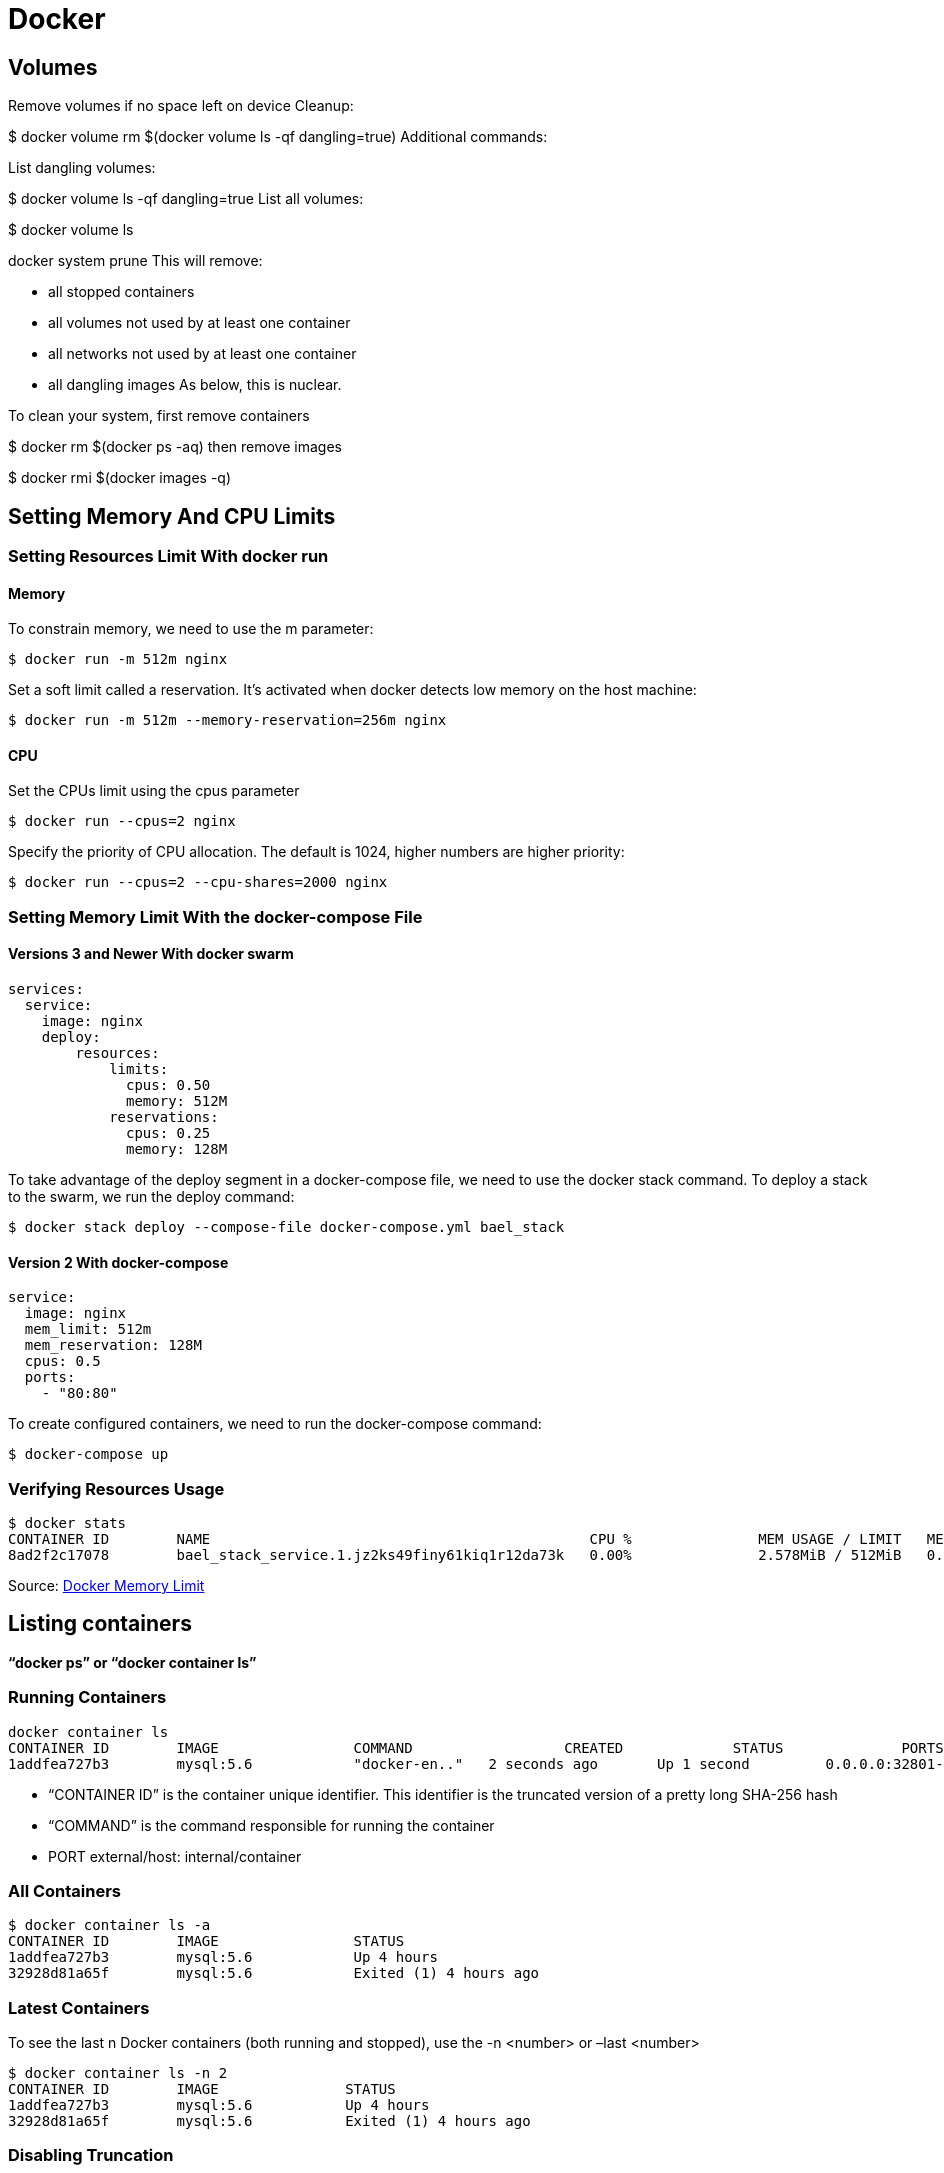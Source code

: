 = Docker

== Volumes
Remove volumes if no space left on device
Cleanup:

$ docker volume rm $(docker volume ls -qf dangling=true)
Additional commands:

List dangling volumes:

$ docker volume ls -qf dangling=true
List all volumes:

$ docker volume ls

docker system prune
This will remove:

- all stopped containers
- all volumes not used by at least one container
- all networks not used by at least one container
- all dangling images
As below, this is nuclear.

To clean your system, first remove containers

$ docker rm $(docker ps -aq)
then remove images

$ docker rmi $(docker images -q)

== Setting Memory And CPU Limits

=== Setting Resources Limit With docker run
==== Memory
To constrain memory, we need to use the m parameter:
----
$ docker run -m 512m nginx
----

Set a soft limit called a reservation. It's activated when docker detects low memory on the host machine:
----
$ docker run -m 512m --memory-reservation=256m nginx
----

==== CPU
Set the CPUs limit using the cpus parameter
----
$ docker run --cpus=2 nginx
----

Specify the priority of CPU allocation. The default is 1024, higher numbers are higher priority:
----
$ docker run --cpus=2 --cpu-shares=2000 nginx
----

=== Setting Memory Limit With the docker-compose File
==== Versions 3 and Newer With docker swarm
----
services:
  service:
    image: nginx
    deploy:
        resources:
            limits:
              cpus: 0.50
              memory: 512M
            reservations:
              cpus: 0.25
              memory: 128M
----

To take advantage of the deploy segment in a docker-compose file, we need to use the docker stack command. To deploy a stack to the swarm, we run the deploy command:
----
$ docker stack deploy --compose-file docker-compose.yml bael_stack
----

==== Version 2 With docker-compose

----
service:
  image: nginx
  mem_limit: 512m
  mem_reservation: 128M
  cpus: 0.5
  ports:
    - "80:80"
----

To create configured containers, we need to run the docker-compose command:
----
$ docker-compose up
----

=== Verifying Resources Usage

----
$ docker stats
CONTAINER ID        NAME                                             CPU %               MEM USAGE / LIMIT   MEM %               NET I/O             BLOCK I/O           PIDS
8ad2f2c17078        bael_stack_service.1.jz2ks49finy61kiq1r12da73k   0.00%               2.578MiB / 512MiB   0.50%
----

Source: https://www.baeldung.com/ops/docker-memory-limit[Docker Memory Limit]

== Listing containers
*“docker ps” or “docker container ls”*

=== Running Containers

----
docker container ls
CONTAINER ID        IMAGE                COMMAND                  CREATED             STATUS              PORTS                                NAMES
1addfea727b3        mysql:5.6            "docker-en.."   2 seconds ago       Up 1 second         0.0.0.0:32801->3306/tcp              dazzling_hellman
----

* “CONTAINER ID” is the container unique identifier. This identifier is the truncated version of a pretty long SHA-256 hash
* “COMMAND” is the command responsible for running the container

* PORT external/host: internal/container

=== All Containers
----
$ docker container ls -a
CONTAINER ID        IMAGE                STATUS
1addfea727b3        mysql:5.6            Up 4 hours
32928d81a65f        mysql:5.6            Exited (1) 4 hours ago
----

=== Latest Containers
To see the last n Docker containers (both running and stopped), use the -n <number> or –last <number>
----
$ docker container ls -n 2
CONTAINER ID        IMAGE               STATUS
1addfea727b3        mysql:5.6           Up 4 hours
32928d81a65f        mysql:5.6           Exited (1) 4 hours ago
----

=== Disabling Truncation
----
$ docker container ls --latest --no-trunc
CONTAINER ID                                                       COMMAND
1addfea727b38f484a2e0023ed7f47dcb9bbfc6e053f094c349391bb38cb3af7   "docker-entrypoint.sh mysqld"
----

=== Quiet Mode
To see the container id of the containers
----
$ docker container ls -q
1addfea727b3
09c4105cb356
----

=== Container Size
----
$ docker container ls --latest -s
CONTAINER ID        IMAGE               SIZE
1addfea727b3        mysql:5.6           2B (virtual 256MB)
----
The first value (2B) represents the number of bytes that are used for the *writable layer* of each container. The second value is the image size on disk, which is 256 MB in this case.

=== Customized Output
----
$ docker container ls --format "{{.ID}} -> Based on {{.Image}}, named {{.Names}}, ({{.Status}})"
1addfea727b3 -> Based on mysql:5.6, named dazzling_hellman, (Up 3 hours)
09c4105cb356 -> Based on nats:2.1.0-scratch, named nats-1, (Up 4 hours)
----

=== Advanced Filtering
*-f or –filter option*

----
$ docker container ls --filter "status=exited"
CONTAINER ID        IMAGE               STATUS
32928d81a65f        mysql:5.6           Exited (1) 8 hours ago

$ docker container ls --filter "status=exited" --filter "exited=1"
CONTAINER ID        IMAGE               STATUS
32928d81a65f        mysql:5.6           Exited (1) 8 hours ago
----

Pause a container

----
$ docker container pause redis-2

$ docker container ls --filter "status=paused"
CONTAINER ID        IMAGE               STATUS
4cf774b9e4a4        redis:5             Up 45 minutes (Paused)
----

Docker container possible statuses — created, restarting, running, removing, paused, exited, or dead.

Filer by name:
----
$ docker container ls -a --filter "name=pg"
CONTAINER ID        IMAGE               STATUS
b06cfe3053e5        postgres:11         Up 18 minutes
16d3c67ebd40        postgres:11         Exited (0) 9 hours ago
----

Filter by base image
----
$ docker container ls -a --filter "ancestor=postgres"
CONTAINER ID        IMAGE               STATUS
b06cfe3053e5        postgres:11         Up 28 minutes
16d3c67ebd40        postgres:11         Exited (0) 9 hours ago
----

=== To force delete all containers
----
$ docker container rm -f $(docker container ls -aq)
----








